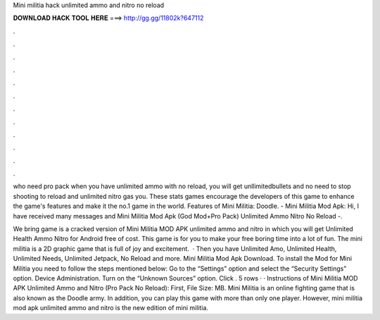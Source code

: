 Mini militia hack unlimited ammo and nitro no reload



𝐃𝐎𝐖𝐍𝐋𝐎𝐀𝐃 𝐇𝐀𝐂𝐊 𝐓𝐎𝐎𝐋 𝐇𝐄𝐑𝐄 ===> http://gg.gg/11802k?647112



.



.



.



.



.



.



.



.



.



.



.



.

who need pro pack when you have unlimited ammo with no reload, you will get unllimitedbullets and no need to stop shooting to reload and unlimited nitro gas you. These stats games encourage the developers of this game to enhance the game's features and make it the no.1 game in the world. Features of Mini Militia: Doodle. - Mini Militia Mod Apk: Hi, I have received many messages and Mini Militia Mod Apk (God Mod+Pro Pack) Unlimited Ammo Nitro No Reload -.

We bring game is a cracked version of Mini Militia MOD APK unlimited ammo and nitro in which you will get Unlimited Health Ammo Nitro for Android free of cost. This game is for you to make your free boring time into a lot of fun. The mini militia is a 2D graphic game that is full of joy and excitement.  · Then you have Unlimited Amo, Unlimited Health, Unlimited Needs, Unlimited Jetpack, No Reload and more. Mini Militia Mod Apk Download. To install the Mod for Mini Militia you need to follow the steps mentioned below: Go to the “Settings” option and select the “Security Settings” option. Device Administration. Turn on the “Unknown Sources” option. Click . 5 rows · · Instructions of Mini Militia MOD APK Unlimited Ammo and Nitro (Pro Pack No Reload): First, File Size: MB. Mini Militia is an online fighting game that is also known as the Doodle army. In addition, you can play this game with more than only one player. However, mini militia mod apk unlimited ammo and nitro is the new edition of mini militia.
